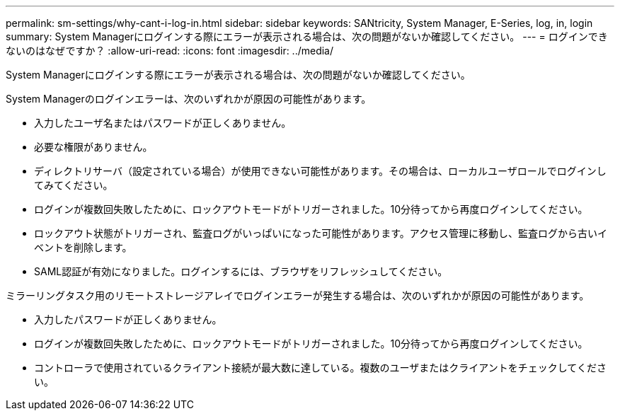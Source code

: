 ---
permalink: sm-settings/why-cant-i-log-in.html 
sidebar: sidebar 
keywords: SANtricity, System Manager, E-Series, log, in, login 
summary: System Managerにログインする際にエラーが表示される場合は、次の問題がないか確認してください。 
---
= ログインできないのはなぜですか？
:allow-uri-read: 
:icons: font
:imagesdir: ../media/


[role="lead"]
System Managerにログインする際にエラーが表示される場合は、次の問題がないか確認してください。

System Managerのログインエラーは、次のいずれかが原因の可能性があります。

* 入力したユーザ名またはパスワードが正しくありません。
* 必要な権限がありません。
* ディレクトリサーバ（設定されている場合）が使用できない可能性があります。その場合は、ローカルユーザロールでログインしてみてください。
* ログインが複数回失敗したために、ロックアウトモードがトリガーされました。10分待ってから再度ログインしてください。
* ロックアウト状態がトリガーされ、監査ログがいっぱいになった可能性があります。アクセス管理に移動し、監査ログから古いイベントを削除します。
* SAML認証が有効になりました。ログインするには、ブラウザをリフレッシュしてください。


ミラーリングタスク用のリモートストレージアレイでログインエラーが発生する場合は、次のいずれかが原因の可能性があります。

* 入力したパスワードが正しくありません。
* ログインが複数回失敗したために、ロックアウトモードがトリガーされました。10分待ってから再度ログインしてください。
* コントローラで使用されているクライアント接続が最大数に達している。複数のユーザまたはクライアントをチェックしてください。

